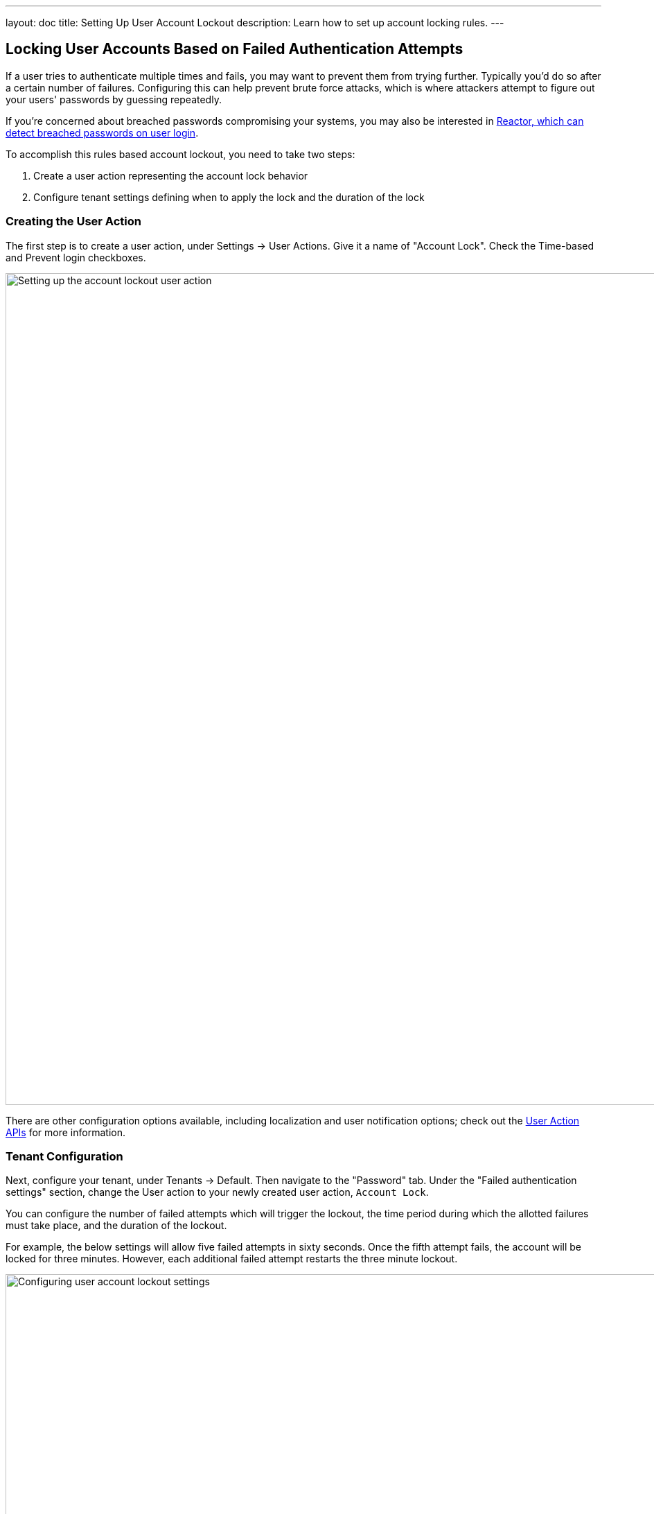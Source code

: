 ---
layout: doc
title: Setting Up User Account Lockout
description: Learn how to set up account locking rules.
---

== Locking User Accounts Based on Failed Authentication Attempts

If a user tries to authenticate multiple times and fails, you may want to prevent them from trying further. Typically you'd do so after a certain number of failures. Configuring this can help prevent brute force attacks, which is where attackers attempt to figure out your users' passwords by guessing repeatedly. 

If you're concerned about breached passwords compromising your systems, you may also be interested in link:/docs/v1/tech/reactor[Reactor, which can detect breached passwords on user login].

To accomplish this rules based account lockout, you need to take two steps:

. Create a user action representing the account lock behavior
. Configure tenant settings defining when to apply the lock and the duration of the lock

=== Creating the User Action

The first step is to create a user action, under [breadcrumb]#Settings -> User Actions#. Give it a name of "Account Lock". Check the [field]#Time-based# and [field]#Prevent login# checkboxes. 

image::tutorials/setting-up-user-account-lockout/account-lock-user-action.png[Setting up the account lockout user action,width=1200,role=shadowed]

There are other configuration options available, including localization and user notification options; check out the link:../apis/user-actions[User Action APIs] for more information.

=== Tenant Configuration

Next, configure your tenant, under [breadcrumb]#Tenants -> Default#. Then navigate to the "Password" tab. Under the "Failed authentication settings" section, change the [field]#User action# to your newly created user action, `Account Lock`.

You can configure the number of failed attempts which will trigger the lockout, the time period during which the allotted failures must take place, and the duration of the lockout.

For example, the below settings will allow five failed attempts in sixty seconds. Once the fifth attempt fails, the account will be locked for three minutes. However, each additional failed attempt restarts the three minute lockout.

image::tutorials/setting-up-user-account-lockout/account-lock-tenant-settings.png[Configuring user account lockout settings,width=1200,role=shadowed]

=== What Happens When The Account is Locked

When a user account has been locked by this mechanism, they'll be able to sign in after the duration has elapsed. All login paths will be locked. This user will not be able to login using the FusionAuth login pages, and any login API access will return a 4xx error, as specified in the link:../apis/login[Login API docs]. 

This is what a user will see if the standard FusionAuth OAuth theme is used:

image::tutorials/setting-up-user-account-lockout/account-lock-user-view.png[What the user sees when they try to log in to a locked account,width=1200,role=shadowed]

Since this is a temporary action, the user details screen in the administration user interface will not display a red lock. That is reserved for locks not applied by the user action rules, such as by users that have been link:../apis/users#delete-a-user[soft deleted]. 

An administrator can manually remove or extend this lock. You can also modify the action applied to a user by using the link:../apis/actioning-users[Actioning Users API]. Administrators can see the action under the user's "Current actions" tab.

image::tutorials/setting-up-user-account-lockout/account-lock-admin-view.png[What an admin sees when viewing a locked out user's account,width=1200,role=shadowed]

=== Webhooks

If you are interested in analytics around the number of lockout actions that are taken, you may want to listen for these [webhooks](/docs/v1/tech/events-webhooks/events) and ingest the data into a reporting tool.

* `user.action` which will fire when the defined action starts and ends.
* `user.login.failed` which will fire when a user login attempt fails

